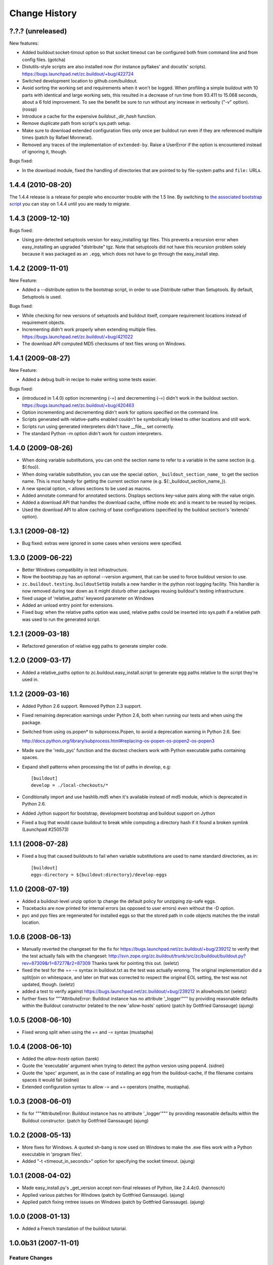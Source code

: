 Change History
**************

?.?.? (unreleased)
==================

New features:

- Added buildout:socket-timout option so that socket timeout can be configured
  both from command line and from config files. (gotcha)

- Distutils-style scripts are also installed now (for instance pyflakes' and
  docutils' scripts).  https://bugs.launchpad.net/zc.buildout/+bug/422724

- Switched development location to github.com/buildout.

- Avoid sorting the working set and requirements when it won't be
  logged.  When profiling a simple buildout with 10 parts with
  identical and large working sets, this resulted in a decrease of run
  time from 93.411 to 15.068 seconds, about a 6 fold improvement.  To
  see the benefit be sure to run without any increase in verbosity
  ("-v" option).  (rossp)

- Introduce a cache for the expensive `buildout._dir_hash` function.

- Remove duplicate path from script's sys.path setup.

- Make sure to download extended configuration files only once per buildout
  run even if they are referenced multiple times (patch by Rafael Monnerat).

- Removed any traces of the implementation of ``extended-by``. Raise a
  UserError if the option is encountered instead of ignoring it, though.

Bugs fixed:

- In the download module, fixed the handling of directories that are pointed
  to by file-system paths and ``file:`` URLs.


1.4.4 (2010-08-20)
==================

The 1.4.4 release is a release for people who encounter trouble
with the 1.5 line.  By switching to `the associated bootstrap script
<https://raw.github.com/buildout/buildout/master/bootstrap/bootstrap.py>`_
you can stay on 1.4.4 until you are ready to migrate.

1.4.3 (2009-12-10)
==================

Bugs fixed:

- Using pre-detected setuptools version for easy_installing tgz files.  This
  prevents a recursion error when easy_installing an upgraded "distribute"
  tgz.  Note that setuptools did not have this recursion problem solely
  because it was packaged as an ``.egg``, which does not have to go through
  the easy_install step.


1.4.2 (2009-11-01)
==================

New Feature:

- Added a --distribute option to the bootstrap script, in order
  to use Distribute rather than Setuptools. By default, Setuptools
  is used.

Bugs fixed:

- While checking for new versions of setuptools and buildout itself,
  compare requirement locations instead of requirement objects.

- Incrementing didn't work properly when extending multiple files.
  https://bugs.launchpad.net/zc.buildout/+bug/421022

- The download API computed MD5 checksums of text files wrong on Windows.

1.4.1 (2009-08-27)
==================

New Feature:

- Added a debug built-in recipe to make writing some tests easier.

Bugs fixed:

- (introduced in 1.4.0) option incrementing (-=) and decrementing (-=)
  didn't work in the buildout section.
  https://bugs.launchpad.net/zc.buildout/+bug/420463

- Option incrementing and decrementing didn't work for options
  specified on the command line.

- Scripts generated with relative-paths enabled couldn't be
  symbolically linked to other locations and still work.

- Scripts run using generated interpreters didn't have __file__ set correctly.

- The standard Python -m option didn't work for custom interpreters.

1.4.0 (2009-08-26)
==================

- When doing variable substitutions, you can omit the section name to
  refer to a variable in the same section (e.g. ${:foo}).

- When doing variable substitution, you can use the special option,
  ``_buildout_section_name_`` to get the section name.  This is most handy
  for getting the current section name (e.g. ${:_buildout_section_name_}).

- A new special option, ``<`` allows sections to be used as macros.

- Added annotate command for annotated sections. Displays sections
  key-value pairs along with the value origin.

- Added a download API that handles the download cache, offline mode etc and
  is meant to be reused by recipes.

- Used the download API to allow caching of base configurations (specified by
  the buildout section's 'extends' option).

1.3.1 (2009-08-12)
==================

- Bug fixed: extras were ignored in some cases when versions were specified.

1.3.0 (2009-06-22)
==================

- Better Windows compatibility in test infrastructure.

- Now the bootstrap.py has an optional --version argument,
  that can be used to force buildout version to use.

- ``zc.buildout.testing.buildoutSetUp`` installs a new handler in the
  python root logging facility. This handler is now removed during
  tear down as it might disturb other packages reusing buildout's
  testing infrastructure.

- fixed usage of 'relative_paths' keyword parameter on Windows

- Added an unload entry point for extensions.

- Fixed bug: when the relative paths option was used, relative paths
  could be inserted into sys.path if a relative path was used to run
  the generated script.

1.2.1 (2009-03-18)
==================

- Refactored generation of relative egg paths to generate simpler code.

1.2.0 (2009-03-17)
==================

- Added a relative_paths option to zc.buildout.easy_install.script to
  generate egg paths relative to the script they're used in.

1.1.2 (2009-03-16)
==================

- Added Python 2.6 support. Removed Python 2.3 support.

- Fixed remaining deprecation warnings under Python 2.6, both when running
  our tests and when using the package.

- Switched from using os.popen* to subprocess.Popen, to avoid a deprecation
  warning in Python 2.6.  See:

  http://docs.python.org/library/subprocess.html#replacing-os-popen-os-popen2-os-popen3

- Made sure the 'redo_pyc' function and the doctest checkers work with Python
  executable paths containing spaces.

- Expand shell patterns when processing the list of paths in `develop`, e.g::

    [buildout]
    develop = ./local-checkouts/*

- Conditionally import and use hashlib.md5 when it's available instead
  of md5 module, which is deprecated in Python 2.6.

- Added Jython support for bootstrap, development bootstrap
  and buildout support on Jython

- Fixed a bug that would cause buildout to break while computing a
  directory hash if it found a broken symlink (Launchpad #250573)

1.1.1 (2008-07-28)
==================

- Fixed a bug that caused buildouts to fail when variable
  substitutions are used to name standard directories, as in::

    [buildout]
    eggs-directory = ${buildout:directory}/develop-eggs

1.1.0 (2008-07-19)
==================

- Added a buildout-level unzip option tp change the default policy for
  unzipping zip-safe eggs.

- Tracebacks are now printed for internal errors (as opposed to user
  errors) even without the -D option.

- pyc and pyo files are regenerated for installed eggs so that the
  stored path in code objects matches the the install location.

1.0.6 (2008-06-13)
==================

- Manually reverted the changeset for the fix for
  https://bugs.launchpad.net/zc.buildout/+bug/239212 to verify thet the test
  actually fails with the changeset:
  http://svn.zope.org/zc.buildout/trunk/src/zc/buildout/buildout.py?rev=87309&r1=87277&r2=87309
  Thanks tarek for pointing this out. (seletz)

- fixed the test for the += -= syntax in buildout.txt as the test
  was actually wronng. The original implementation did a split/join
  on whitespace, and later on that was corrected to respect the original
  EOL setting, the test was not updated, though. (seletz)

- added a test to verify against https://bugs.launchpad.net/zc.buildout/+bug/239212
  in allowhosts.txt (seletz)

- further fixes for """AttributeError: Buildout instance has no
  attribute '_logger'""" by providing reasonable defaults
  within the Buildout constructor (related to the new 'allow-hosts' option)
  (patch by Gottfried Ganssauge) (ajung)


1.0.5 (2008-06-10)
==================

- Fixed wrong split when using the += and -= syntax (mustapha)

1.0.4 (2008-06-10)
==================

- Added the `allow-hosts` option (tarek)

- Quote the 'executable' argument when trying to detect the python
  version using popen4. (sidnei)

- Quote the 'spec' argument, as in the case of installing an egg from
  the buildout-cache, if the filename contains spaces it would fail (sidnei)

- Extended configuration syntax to allow -= and += operators (malthe, mustapha).

1.0.3 (2008-06-01)
==================

- fix for """AttributeError: Buildout instance has no attribute '_logger'"""
  by providing reasonable defaults within the Buildout constructor.
  (patch by Gottfried Ganssauge) (ajung)

1.0.2 (2008-05-13)
==================

- More fixes for Windows. A quoted sh-bang is now used on Windows to make the
  .exe files work with a Python executable in 'program files'.

- Added "-t <timeout_in_seconds>" option for specifying the socket timeout.
  (ajung)

1.0.1 (2008-04-02)
==================

- Made easy_install.py's _get_version accept non-final releases of Python,
  like 2.4.4c0. (hannosch)

- Applied various patches for Windows (patch by Gottfried Ganssauge). (ajung)

- Applied patch fixing rmtree issues on Windows (patch by
  Gottfried Ganssauge).  (ajung)

1.0.0 (2008-01-13)
==================

- Added a French translation of the buildout tutorial.

1.0.0b31 (2007-11-01)
=====================

Feature Changes
---------------

- Added a configuration option that allows buildouts to ignore
  dependency_links metadata specified in setup. By default
  dependency_links in setup are used in addition to buildout specified
  find-links. This can make it hard to control where eggs come
  from. Here's how to tell buildout to ignore URLs in
  dependency_links::

    [buildout]
    use-dependency-links = false

  By default use-dependency-links is true, which matches the behavior
  of previous versions of buildout.

- Added a configuration option that causes buildout to error if a
  version is picked. This is a nice safety belt when fixing all
  versions is intended, especially when creating releases.

Bugs Fixed
----------

- 151820: Develop failed if the setup.py script imported modules in
  the distribution directory.

- Verbose logging of the develop command was omitting detailed
  output.

- The setup command wasn't documented.

- The setup command failed if run in a directory without specifying a
  configuration file.

- The setup command raised a stupid exception if run without arguments.

- When using a local find links or index, distributions weren't copied
  to the download cache.

- When installing from source releases, a version specification (via a
  buildout versions section) for setuptools was ignored when deciding
  which setuptools to use to build an egg from the source release.

1.0.0b30 (2007-08-20)
=====================

Feature Changes
---------------

- Changed the default policy back to what it was to avoid breakage in
  existing buildouts.  Use::

    [buildout]
    prefer-final = true

  to get the new policy.  The new policy will go into effect in
  buildout 2.

1.0.0b29 (2007-08-20)
=====================

Feature Changes
---------------

- Now, final distributions are prefered over non-final versions.  If
  both final and non-final versions satisfy a requirement, then the
  final version will be used even if it is older.  The normal way to
  override this for specific packages is to specifically require a
  non-final version, either specifically or via a lower bound.

- There is a buildout prefer-final version that can be used with a
  value of "false"::

    prefer-final = false

  To prefer newer versions, regardless of whether or not they are
  final, buildout-wide.

- The new simple Python index, http://cheeseshop.python.org/simple, is
  used as the default index.  This will provide better performance
  than the human package index interface,
  http://pypi.python.org/pypi. More importantly, it lists hidden
  distributions, so buildouts with fixed distribution versions will be
  able to find old distributions even if the distributions have been
  hidden in the human PyPI interface.

Bugs Fixed
----------

- 126441: Look for default.cfg in the right place on Windows.

1.0.0b28 (2007-07-05)
=====================

Bugs Fixed
----------

- When requiring a specific version, buildout looked for new versions
  even if that single version was already installed.

1.0.0b27 (2007-06-20)
=====================

Bugs Fixed
----------

- Scripts were generated incorrectly on Windows.  This included the
  buildout script itself, making buildout completely unusable.

1.0.0b26 (2007-06-19)
=====================

Feature Changes
---------------

- Thanks to recent fixes in setuptools, I was able to change buildout
  to use find-link and index information when searching extensions.

  Sadly, this work, especially the timing, was motivated my the need
  to use alternate indexes due to performance problems in the cheese
  shop (http://www.python.org/pypi/).  I really home we can address
  these performance problems soon.

1.0.0b25 (2007-05-31)
=====================

Feature Changes
---------------

- buildout now changes to the buildout directory before running recipe
  install and update methods.

- Added a new init command for creating a new buildout. This creates
  an empty configuration file and then bootstraps.

- Except when using the new init command, it is now an error to run
  buildout without a configuration file.

- In verbose mode, when adding distributions to fulful requirements of
  already-added distributions, we now show why the new distributions
  are being added.

- Changed the logging format to exclude the logger name for the
  buildout logger.  This reduces noise in the output.

- Clean up lots of messages, adding missing periods and adding quotes around
  requirement strings and file paths.

Bugs Fixed
----------

- 114614: Buildouts could take a very long time if there were
  dependency problems in large sets of pathologically interdependent
  packages.

- 59270: Buggy recipes can cause failures in later recipes via chdir

- 61890: file:// urls don't seem to work in find-links

  setuptools requires that file urls that point to directories must
  end in a "/".  Added a workaround.

- 75607: buildout should not run if it creates an empty buildout.cfg

1.0.0b24 (2007-05-09)
=====================

Feature Changes
---------------

- Improved error reporting by showing which packages require other
  packages that can't be found or that cause version conflicts.

- Added an API for use by recipe writers to clean up created files
  when recipe errors occur.

- Log installed scripts.

Bugs Fixed
----------

- 92891: bootstrap crashes with recipe option in buildout section.

- 113085: Buildout exited with a zero exist status when internal errors
  occured.


1.0.0b23 (2007-03-19)
=====================

Feature Changes
---------------

- Added support for download caches.  A buildout can specify a cache
  for distribution downloads.  The cache can be shared among buildouts
  to reduce network access and to support creating source
  distributions for applications allowing install without network
  access.

- Log scripts created, as suggested in:
  https://bugs.launchpad.net/zc.buildout/+bug/71353

Bugs Fixed
----------

- It wasn't possible to give options on the command line for sections
  not defined in a configuration file.

1.0.0b22 (2007-03-15)
=====================

Feature Changes
---------------

- Improved error reporting and debugging support:

  - Added "logical tracebacks" that show functionally what the buildout
    was doing when an error occurs.  Don't show a Python traceback
    unless the -D option is used.

  - Added a -D option that causes the buildout to print a traceback and
    start the pdb post-mortem debugger when an error occurs.

  - Warnings are printed for unused options in the buildout section and
    installed-part sections.  This should make it easier to catch option
    misspellings.

- Changed the way the installed database (.installed.cfg) is handled
  to avoid database corruption when a user breaks out of a buildout
  with control-c.

- Don't save an installed database if there are no installed parts or
  develop egg links.

1.0.0b21 (2007-03-06)
=====================

Feature Changes
---------------

- Added support for repeatable buildouts by allowing egg versions to
  be specified in a versions section.

- The easy_install module install and build functions now accept a
  versions argument that supplied to mapping from project name to
  version numbers.  This can be used to fix version numbers for
  required distributions and their depenencies.

  When a version isn't fixed, using either a versions option or using
  a fixed version number in a requirement, then a debug log message is
  emitted indicating the version picked.  This is useful for setting
  versions options.

  A default_versions function can be used to set a default value for
  this option.

- Adjusted the output for verbosity levels.  Using a single -v option
  no longer causes voluminous setuptools output.  Uisng -vv and -vvv
  now triggers extra setuptools output.

- Added a remove testing helper function that removes files or directories.

1.0.0b20 (2007-02-08)
=====================

Feature Changes
---------------

- Added a buildout newest option, to control whether the newest
  distributions should be sought to meet requirements.  This might
  also provide a hint to recipes that don't deal with
  distributions. For example, a recipe that manages subversion
  checkouts might not update a checkout if newest is set to "false".

- Added a *newest* keyword parameter to the
  zc.buildout.easy_install.install and zc.buildout.easy_install.build
  functions to control whether the newest distributions that meed
  given requirements should be sought.  If a false value is provided
  for this parameter and already installed eggs meet the given
  requirements, then no attempt will be made to search for newer
  distributions.

- The recipe-testing support setUp function now adds the name
  *buildout* to the test namespace with a value that is the path to
  the buildout script in the sample buildout.  This allows tests to
  use

    >>> print system(buildout),

  rather than:

    >>> print system(join('bin', 'buildout')),


Bugs Fixed
----------

- Paths returned from update methods replaced lists of installed files
  rather than augmenting them.

1.0.0b19 (2007-01-24)
=====================

Bugs Fixed
----------

- Explicitly specifying a Python executable failed if the output of
  running Python with the -V option included a 2-digit (rather than a
  3-digit) version number.

1.0.0b18 (2007-01-22)
=====================

Feature Changes
---------------

- Added documentation for some previously undocumented features of the
  easy_install APIs.

- By popular demand, added a -o command-line option that is a short
  hand for the assignment buildout:offline=true.

Bugs Fixed
----------

- When deciding whether recipe develop eggs had changed, buildout
  incorrectly considered files in .svn and CVS directories.

1.0.0b17 (2006-12-07)
=====================

Feature Changes
---------------

- Configuration files can now be loaded from URLs.

Bugs Fixed
----------

- https://bugs.launchpad.net/products/zc.buildout/+bug/71246

  Buildout extensions installed as eggs couldn't be loaded in offline
  mode.


1.0.0b16 (2006-12-07)
=====================

Feature Changes
---------------

- A new command-line argument, -U, suppresses reading user defaults.

- You can now suppress use of an installed-part database
  (e.g. .installed.cfg) by sprifying an empty value for the buildout
  installed option.

Bugs Fixed
----------

- When the install command is used with a list of parts, only
  those parts are supposed to be installed, but the buildout was also
  building parts that those parts depended on.

1.0.0b15 (2006-12-06)
=====================

Bugs Fixed
----------

- Uninstall recipes weren't loaded correctly in cases where
  no parts in the (new) configuration used the recipe egg.

1.0.0b14 (2006-12-05)
=====================

Feature Changes
---------------

- Added uninstall recipes for dealing with complex uninstallation
  scenarios.

Bugs Fixed
----------

- Automatic upgrades weren't performed on Windows due to a bug that
  caused buildout to incorrectly determine that it wasn't running
  locally in a buildout.

- Fixed some spurious test failures on Windows.

1.0.0b13 (2006-12-04)
=====================

Feature Changes
---------------

- Variable substitutions now reflect option data written by recipes.

- A part referenced by a part in a parts list is now added to the parts
  list before the referencing part.  This means that you can omit
  parts from the parts list if they are referenced by other parts.

- Added a develop function to the easy_install module to aid in
  creating develop eggs with custom build_ext options.

- The build and develop functions in the easy_install module now
  return the path of the egg or egg link created.

- Removed the limitation that parts named in the install command can
  only name configured parts.

- Removed support ConfigParser-style variable substitutions
  (e.g. %(foo)s). Only the string-template style of variable
  (e.g. ${section:option}) substitutions will be supported.
  Supporting both violates "there's only one way to do it".

- Deprecated the buildout-section extendedBy option.

Bugs Fixed
----------

- We treat setuptools as a dependency of any distribution that
  (declares that it) uses namespace packages, whether it declares
  setuptools as a dependency or not.  This wasn't working for eggs
  intalled by virtue of being dependencies.


1.0.0b12 (2006-10-24)
=====================

Feature Changes
---------------

- Added an initialization argument to the
  zc.buildout.easy_install.scripts function to include initialization
  code in generated scripts.

1.0.0b11 (2006-10-24)
=====================

Bugs Fixed
----------

`67737 <https://launchpad.net/products/zc.buildout/+bug/67737>`_
     Verbose and quite output options caused errors when the
     develop buildout option was used to create develop eggs.

`67871 <https://launchpad.net/products/zc.buildout/+bug/67871>`_
     Installation failed if the source was a (local) unzipped
     egg.

`67873 <https://launchpad.net/products/zc.buildout/+bug/67873>`_
     There was an error in producing an error message when part names
     passed to the install command weren't included in the
     configuration.

1.0.0b10 (2006-10-16)
=====================

Feature Changes
---------------

- Renamed the runsetup command to setup. (The old name still works.)

- Added a recipe update method. Now install is only called when a part
  is installed for the first time, or after an uninstall. Otherwise,
  update is called.  For backward compatibility, recipes that don't
  define update methiods are still supported.

- If a distribution defines namespace packages but fails to declare
  setuptools as one of its dependencies, we now treat setuptools as an
  implicit dependency.  We generate a warning if the distribution
  is a develop egg.

- You can now create develop eggs for setup scripts that don't use setuptools.

Bugs Fixed
----------

- Egg links weren't removed when corresponding entries were removed
  from develop sections.

- Running a non-local buildout command (one not installed in the
  buildout) ket to a hang if there were new versions of buildout or
  setuptools were available.  Now we issue a warning and don't
  upgrade.

- When installing zip-safe eggs from local directories, the eggs were
  moved, rather than copied, removing them from the source directory.

1.0.0b9 (2006-10-02)
====================

Bugs Fixed
----------

Non-zip-safe eggs were not unzipped when they were installed.

1.0.0b8 (2006-10-01)
====================

Bugs Fixed
----------

- Installing source distributions failed when using alternate Python
  versions (depending on the versions of Python used.)

- Installing eggs wasn't handled as efficiently as possible due to a
  bug in egg URL parsing.

- Fixed a bug in runsetup that caused setup scripts that introspected
  __file__ to fail.

1.0.0b7
=======

Added a documented testing framework for use by recipes. Refactored
the buildout tests to use it.

Added a runsetup command run a setup script.  This is handy if, like
me, you don't install setuptools in your system Python.

1.0.0b6
=======

Fixed https://launchpad.net/products/zc.buildout/+bug/60582
Use of extension options caused bootstrapping to fail if the eggs
directory didn't already exist.  We no longer use extensions for
bootstrapping.  There really isn't any reason to anyway.


1.0.0b5
=======

Refactored to do more work in buildout and less work in easy_install.
This makes things go a little faster, makes errors a little easier to
handle, and allows extensions (like the sftp extension) to influence
more of the process. This was done to fix a problem in using the sftp
support.

1.0.0b4
=======

- Added an **experimental** extensions mechanism, mainly to support
  adding sftp support to buildouts that need it.

- Fixed buildout self-updating on Windows.

1.0.0b3
=======

- Added a help option (-h, --help)

- Increased the default level of verbosity.

- Buildouts now automatically update themselves to new versions of
  buildout and setuptools.

- Added Windows support.

- Added a recipe API for generating user errors.

- No-longer generate a py_zc.buildout script.

- Fixed some bugs in variable substitutions.

  The characters "-", "." and " ", weren't allowed in section or
  option names.

  Substitutions with invalid names were ignored, which caused
  missleading failures downstream.

- Improved error handling.  No longer show tracebacks for user errors.

- Now require a recipe option (and therefore a section) for every part.

- Expanded the easy_install module API to:

  - Allow extra paths to be provided

  - Specify explicit entry points

  - Specify entry-point arguments

1.0.0b2
=======

Added support for specifying some build_ext options when installing eggs
from source distributions.

1.0.0b1
=======

- Changed the bootstrapping code to only install setuptools and
  buildout. The bootstrap code no-longer runs the buildout itself.
  This was to fix a bug that caused parts to be recreated
  unnecessarily because the recipe signature in the initial buildout
  reflected temporary locations for setuptools and buildout.

- Now create a minimal setup.py if it doesn't exist and issue a
  warning that it is being created.

- Fixed bug in saving installed configuration data.  %'s and extra
  spaces weren't quoted.

1.0.0a1
=======

Initial public version
